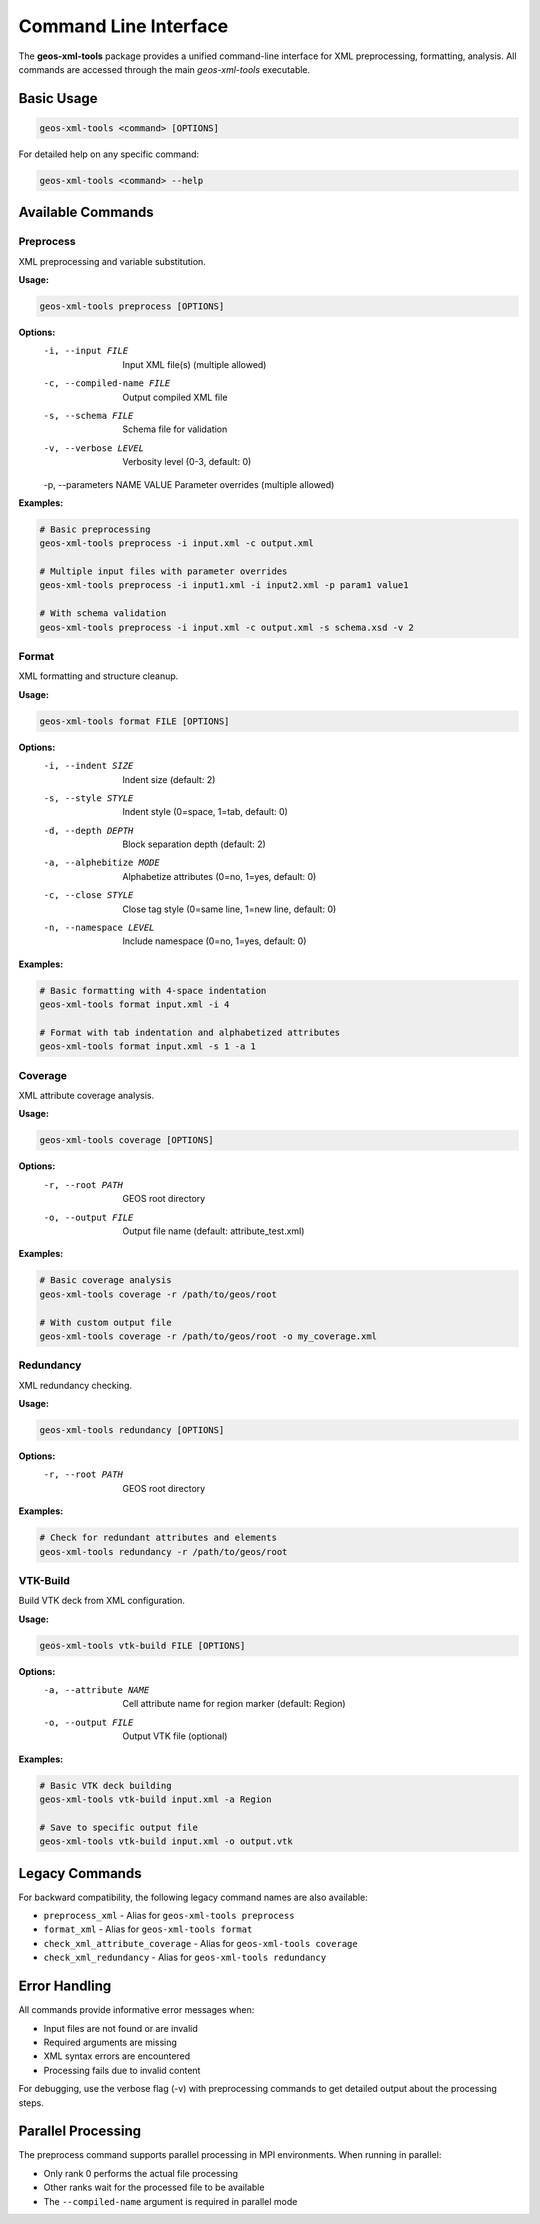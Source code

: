 Command Line Interface
======================

The **geos-xml-tools** package provides a unified command-line interface for XML preprocessing, formatting, analysis. All commands are accessed through the main `geos-xml-tools` executable.

Basic Usage
-----------

.. code-block:: bash

    geos-xml-tools <command> [OPTIONS]


For detailed help on any specific command:

.. code-block:: bash

    geos-xml-tools <command> --help


Available Commands
------------------

Preprocess
~~~~~~~~~~

XML preprocessing and variable substitution.

**Usage:**

.. code-block:: bash

    geos-xml-tools preprocess [OPTIONS]


**Options:**
    -i, --input FILE          Input XML file(s) (multiple allowed)
    -c, --compiled-name FILE  Output compiled XML file
    -s, --schema FILE         Schema file for validation
    -v, --verbose LEVEL       Verbosity level (0-3, default: 0)
    -p, --parameters NAME VALUE  Parameter overrides (multiple allowed)


**Examples:**

.. code-block:: bash

    # Basic preprocessing
    geos-xml-tools preprocess -i input.xml -c output.xml
    
    # Multiple input files with parameter overrides
    geos-xml-tools preprocess -i input1.xml -i input2.xml -p param1 value1
    
    # With schema validation
    geos-xml-tools preprocess -i input.xml -c output.xml -s schema.xsd -v 2


Format
~~~~~~

XML formatting and structure cleanup.

**Usage:**

.. code-block:: bash

    geos-xml-tools format FILE [OPTIONS]


**Options:**
    -i, --indent SIZE         Indent size (default: 2)
    -s, --style STYLE         Indent style (0=space, 1=tab, default: 0)
    -d, --depth DEPTH         Block separation depth (default: 2)
    -a, --alphebitize MODE    Alphabetize attributes (0=no, 1=yes, default: 0)
    -c, --close STYLE         Close tag style (0=same line, 1=new line, default: 0)
    -n, --namespace LEVEL     Include namespace (0=no, 1=yes, default: 0)


**Examples:**

.. code-block:: bash

    # Basic formatting with 4-space indentation
    geos-xml-tools format input.xml -i 4
    
    # Format with tab indentation and alphabetized attributes
    geos-xml-tools format input.xml -s 1 -a 1


Coverage
~~~~~~~~

XML attribute coverage analysis.

**Usage:**

.. code-block:: bash

    geos-xml-tools coverage [OPTIONS]


**Options:**
    -r, --root PATH           GEOS root directory
    -o, --output FILE         Output file name (default: attribute_test.xml)


**Examples:**

.. code-block:: bash

    # Basic coverage analysis
    geos-xml-tools coverage -r /path/to/geos/root
    
    # With custom output file
    geos-xml-tools coverage -r /path/to/geos/root -o my_coverage.xml


Redundancy
~~~~~~~~~~

XML redundancy checking.

**Usage:**

.. code-block:: bash

    geos-xml-tools redundancy [OPTIONS]


**Options:**
    -r, --root PATH           GEOS root directory


**Examples:**

.. code-block:: bash

    # Check for redundant attributes and elements
    geos-xml-tools redundancy -r /path/to/geos/root


VTK-Build
~~~~~~~~~

Build VTK deck from XML configuration.

**Usage:**

.. code-block:: bash

    geos-xml-tools vtk-build FILE [OPTIONS]


**Options:**
    -a, --attribute NAME      Cell attribute name for region marker (default: Region)
    -o, --output FILE         Output VTK file (optional)


**Examples:**

.. code-block:: bash

    # Basic VTK deck building
    geos-xml-tools vtk-build input.xml -a Region
    
    # Save to specific output file
    geos-xml-tools vtk-build input.xml -o output.vtk


Legacy Commands
---------------

For backward compatibility, the following legacy command names are also available:

- ``preprocess_xml`` - Alias for ``geos-xml-tools preprocess``
- ``format_xml`` - Alias for ``geos-xml-tools format``
- ``check_xml_attribute_coverage`` - Alias for ``geos-xml-tools coverage``
- ``check_xml_redundancy`` - Alias for ``geos-xml-tools redundancy``

Error Handling
--------------

All commands provide informative error messages when:

- Input files are not found or are invalid
- Required arguments are missing
- XML syntax errors are encountered
- Processing fails due to invalid content

For debugging, use the verbose flag (-v) with preprocessing commands to get detailed output about the processing steps.

Parallel Processing
-------------------

The preprocess command supports parallel processing in MPI environments. When running in parallel:

- Only rank 0 performs the actual file processing
- Other ranks wait for the processed file to be available
- The ``--compiled-name`` argument is required in parallel mode 